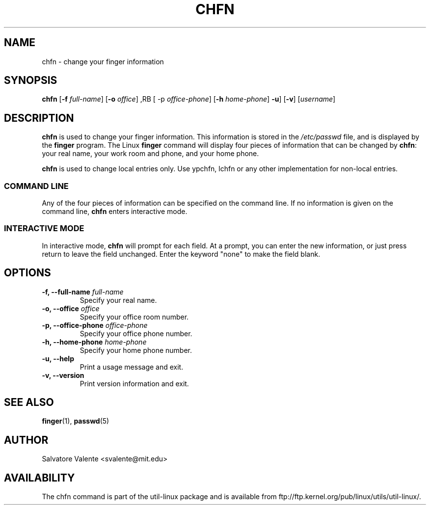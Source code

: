 .\"
.\"  chfn.1 -- change your finger information
.\"  (c) 1994 by salvatore valente <svalente@athena.mit.edu>
.\"
.\"  this program is free software.  you can redistribute it and
.\"  modify it under the terms of the gnu general public license.
.\"  there is no warranty.
.\"
.\"  $Author: faith $
.\"  $Revision: 1.1 $
.\"  $Date: 1995/03/12 01:29:16 $
.\"
.TH CHFN 1 "October 13 1994" "chfn" "Linux Reference Manual"
.SH NAME
chfn \- change your finger information
.SH SYNOPSIS
.B chfn
.RB [ \-f
.IR full-name ]
.RB [ \-o
.IR office ]
,RB [ \-p
.IR office-phone ]
.RB [ \-h
.IR home-phone ]
.BR \-u ]
.RB [ \-v ]
.RI [ username ]
.SH DESCRIPTION
.B chfn
is used to change your finger information.  This information is
stored in the
.I /etc/passwd
file, and is displayed by the
.B finger
program.  The Linux
.B finger
command will display four pieces of information that can be changed by
.BR chfn :
your real name, your work room and phone, and your home phone.

.B chfn
is used to change local entries only. Use ypchfn, lchfn or any other
implementation for non-local entries.
.SS COMMAND LINE
Any of the four pieces of information can be specified on the command
line.  If no information is given on the command line,
.B chfn
enters interactive mode.
.SS INTERACTIVE MODE
In interactive mode,
.B chfn
will prompt for each field.  At a prompt, you can enter the new information,
or just press return to leave the field unchanged.  Enter the keyword
"none" to make the field blank.
.SH OPTIONS
.TP
.BI "\-f, \-\-full-name " full-name
Specify your real name.
.TP
.BI "\-o, \-\-office " office
Specify your office room number.
.TP
.BI "\-p, \-\-office-phone " office-phone
Specify your office phone number.
.TP
.BI "\-h, \-\-home-phone " home-phone
Specify your home phone number.
.TP
.B "\-u, \-\-help"
Print a usage message and exit.
.TP
.B "-v, \-\-version"
Print version information and exit.
.SH "SEE ALSO"
.BR finger (1),
.BR passwd (5)
.SH AUTHOR
Salvatore Valente <svalente@mit.edu>
.SH AVAILABILITY
The chfn command is part of the util-linux package and is available from
ftp://ftp.kernel.org/pub/linux/utils/util-linux/.
